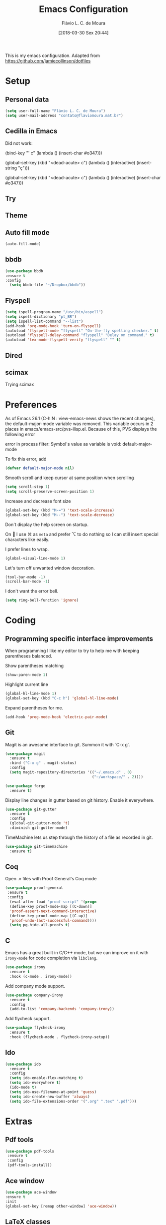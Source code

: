 #+TITLE: Emacs Configuration
#+AUTHOR: Flávio L. C. de Moura
#+EMAIL: flavio@flaviomoura.info
#+TOC: true
#+DATE: [2018-03-30 Sex 20:44]
#+last_modified: [2021-10-08 sex 18:13]

This is my emacs configuration. Adapted from https://github.com/jamiecollinson/dotfiles

* Setup

** Personal data

#+BEGIN_SRC emacs-lisp
  (setq user-full-name "Flávio L. C. de Moura")
  (setq user-mail-address "contato@flaviomoura.mat.br")
#+END_SRC 

** Cedilla in Emacs

Did not work:

(bind-key "' c" (lambda () (insert-char #o347)))

(global-set-key (kbd "<dead-acute> c") (lambda () (interactive) (insert-string "ç")))

(global-set-key (kbd "<dead-acute> c") (lambda () (interactive) (insert-char #o347)))

** Try
   
   # #+begin_src emacs-lisp
   # (use-package try
   # :ensure t)
   # #+end_src
   
** Theme

# #+BEGIN_SRC emacs-lisp
#   (use-package modus-vivendi-theme
#      :ensure t
#      :config
#       (load-theme 'modus-vivendi t))
#     (use-package modus-operandi-theme
#      :ensure t
#      :config
#       (load-theme 'modus-operandi t))
#     (use-package vscode-dark-plus-theme
#      :ensure t
#      :config
#       (load-theme 'vscode-dark-plus t))
# #+END_SRC 

** Auto fill mode

 #+BEGIN_SRC emacs-lisp
   (auto-fill-mode)
 #+END_SRC 

** bbdb

 #+BEGIN_SRC emacs-lisp
 (use-package bbdb
 :ensure t
 :config
   (setq bbdb-file "~/Dropbox/bbdb"))
 #+END_SRC 
 
** Flyspell 

 #+BEGIN_SRC emacs-lisp
   (setq ispell-program-name "/usr/bin/aspell")
   (setq ispell-dictionary "pt_BR")
   (setq ispell-list-command "--list")
   (add-hook 'org-mode-hook 'turn-on-flyspell)
   (autoload 'flyspell-mode "flyspell" "On-the-fly spelling checker." t)
   (autoload 'flyspell-delay-command "flyspell" "Delay on command." t) 
   (autoload 'tex-mode-flyspell-verify "flyspell" "" t) 
 #+END_SRC 
 
** Dired

 # #+BEGIN_SRC emacs-lisp
 #   (use-package dired
 #     :ensure t
 #     :config 
 #     (eval-after-load "dired"
 #       '(progn
 #          (define-key dired-mode-map (kbd "z")
 #            (lambda () (interactive)
 #              (let ((fn (dired-get-file-for-visit)))
 #                (start-process "default-app" nil "open" fn)))))))
 # #+END_SRC 

** scimax

Trying scimax

# #+BEGIN_SRC emacs-lisp
# (load "~/workspace-git/scimax/init.el")
# #+END_SRC 

* Preferences

 As of Emacs 26.1 (C-h N : view-emacs-news shows the recent changes), the default-major-mode variable was removed. This variable occurs in 2 places in emacs/emacs-src/pvs-ilisp.el. Because of this, PVS displays the following error

 error in process filter: Symbol's value as variable is void: default-major-mode

 To fix this error, add

 #+BEGIN_SRC emacs-lisp
   (defvar default-major-mode nil)
 #+END_SRC 

 Smooth scroll and keep cursor at same position when scrolling

 #+BEGIN_SRC emacs-lisp
   (setq scroll-step 1)
   (setq scroll-preserve-screen-position 1)
 #+END_SRC 

 Increase and decrease font size

 #+BEGIN_SRC emacs-lisp
   (global-set-key (kbd "M-=") 'text-scale-increase)
   (global-set-key (kbd "M--") 'text-scale-decrease)
 #+END_SRC 

 Don't display the help screen on startup.

 # #+BEGIN_SRC emacs-lisp
 #   (setq inhibit-startup-screen t)
 #+END_SRC 

 On  I use ⌘ as =meta= and prefer ⌥ to do nothing so I can still insert special characters like easily.

 # #+BEGIN_SRC emacs-lisp
 #   (setq mac-command-modifier 'meta
 #         mac-option-modifier 'none)
 # #+END_SRC 

 I prefer lines to wrap.

 #+BEGIN_SRC emacs-lisp
   (global-visual-line-mode 1)
 #+END_SRC 

 Let's turn off unwanted window decoration.

 #+BEGIN_SRC emacs-lisp
   (tool-bar-mode -1)
   (scroll-bar-mode -1)
 #+END_SRC 

 I don't want the error bell.

 #+BEGIN_SRC emacs-lisp
   (setq ring-bell-function 'ignore)
 #+END_SRC 

* Coding
** Programming specific interface improvements

 When programming I like my editor to try to help me with keeping parentheses balanced.

 # #+BEGIN_SRC emacs-lisp
 #   (use-package smartparens
 #     :ensure t
 #     :diminish smartparens-mode
 #     :config
 #     (add-hook 'prog-mode-hook 'smartparens-mode))
 # #+END_SRC 

 Show parentheses matching

 #+BEGIN_SRC emacs-lisp
   (show-paren-mode 1)
 #+END_SRC 

 Highlight current line

 #+BEGIN_SRC emacs-lisp
   (global-hl-line-mode 1)
   (global-set-key (kbd "C-c h") 'global-hl-line-mode)
 #+END_SRC 

 Expand parentheses for me.

 #+BEGIN_SRC emacs-lisp
   (add-hook 'prog-mode-hook 'electric-pair-mode)
 #+END_SRC 

** Git

 Magit is an awesome interface to git. Summon it with `C-x g`.

 #+BEGIN_SRC emacs-lisp
               (use-package magit
                 :ensure t
                 :bind ("C-x g" . magit-status)
                 :config
                 (setq magit-repository-directories '(("~/.emacs.d" . 0)
                                                      ("~/workspace/" . 2))))

               (use-package forge
                 :ensure t)
 #+END_SRC 

 Display line changes in gutter based on git history. Enable it everywhere.

 #+BEGIN_SRC emacs-lisp
   (use-package git-gutter
     :ensure t
     :config
     (global-git-gutter-mode 't)
     :diminish git-gutter-mode)
 #+END_SRC 

 TimeMachine lets us step through the history of a file as recorded in git.

 #+BEGIN_SRC emacs-lisp
   (use-package git-timemachine
     :ensure t)
 #+END_SRC 

** Coq

Open .v files with Proof General's Coq mode

#+BEGIN_SRC emacs-lisp
 (use-package proof-general
  :ensure t
  :config
   (eval-after-load "proof-script" '(progn
   (define-key proof-mode-map [(C-down)] 
   'proof-assert-next-command-interactive)
   (define-key proof-mode-map [(C-up)] 
   'proof-undo-last-successful-command))))
   (setq pg-hide-all-proofs t)
#+END_SRC 

# #+BEGIN_SRC emacs-lisp
#   (use-package company-coq
#       :ensure t
#       :hook (coq-mode . company-coq-mode))
# #+END_SRC 

** C

Emacs has a great built in C/C++ mode, but we can improve on it with =irony-mode= for code completion via =libclang=.

#+BEGIN_SRC emacs-lisp
  (use-package irony
    :ensure t
    :hook (c-mode . irony-mode))
#+END_SRC 

Add company mode support.

#+BEGIN_SRC emacs-lisp
  (use-package company-irony
    :ensure t
    :config
    (add-to-list 'company-backends 'company-irony))
#+END_SRC 

Add flycheck support.

#+BEGIN_SRC emacs-lisp
  (use-package flycheck-irony
    :ensure t
    :hook (flycheck-mode . flycheck-irony-setup))
#+END_SRC 

** Ido

 #+BEGIN_SRC emacs-lisp
   (use-package ido
     :ensure t
     :config
     (setq ido-enable-flex-matching t)
     (setq ido-everywhere t)
     (ido-mode t)
     (setq ido-use-filename-at-point 'guess)
     (setq ido-create-new-buffer 'always)
     (setq ido-file-extensions-order '(".org" ".tex" ".pdf")))
    #+END_SRC 

* Extras
** Pdf tools

#+BEGIN_SRC emacs-lisp
   (use-package pdf-tools
    :ensure t
    :config
    (pdf-tools-install))
#+END_SRC

** Ace window

   #+begin_src emacs-lisp
   (use-package ace-window
   :ensure t
   :init
   (global-set-key [remap other-window] 'ace-window))
   #+end_src

** LaTeX classes

 #+BEGIN_SRC emacs-lisp
      (with-eval-after-load 'ox-latex
         (add-to-list 'org-latex-classes
                      '("entcs"
                        "\\documentclass[9pt]{entcs}"
                        ("\\section{%s}" . "\\section*{%s}")
                        ("\\subsection{%s}" . "\\subsection*{%s}")
                        ("\\subsubsection{%s}" . "\\subsubsection*{%s}")))
         (add-to-list 'org-latex-classes
                   '("myreport"
                     "\\documentclass[11pt]{report}"
                     ("\\chapter{%s}" . "\\chapter*{%s}")
                     ("\\section{%s}" . "\\section*{%s}")
                     ("\\subsection{%s}" . "\\subsection*{%s}")
                     ("\\subsubsection{%s}" . "\\subsubsection*{%s}"))))
#+END_SRC 

** AucTeX

#+BEGIN_SRC emacs-lisp
  (use-package tex
    :ensure auctex
    :config
    (setq TeX-PDF-mode t)
    (setq TeX-auto-save t)
    (setq TeX-parse-self t)
    (setq-default TeX-master nil))
  (setenv "PATH" "/Library/TeX/texbin/:$PATH" t)
  (add-hook 'LaTeX-mode-hook 'flyspell-mode)
  (setq TeX-view-program-selection '((output-pdf "PDF Viewer")))
  (setq TeX-view-program-list
	'(("PDF Viewer" "okular --unique %o#src:%n%b")))

  (custom-set-variables
   '(TeX-source-correlate-method 'synctex)
   '(TeX-source-correlate-mode t)
   '(TeX-source-correlate-start-server t))

  ;; (require 'auctex-latexmk)
  ;; (auctex-latexmk-setup)
  ;; (setq auctex-latexmk-inherit-TeX-PDF-mode t)
  ;; (setq TeX-file-line-error nil)
#+END_SRC 

** BibTeX

#+BEGIN_SRC emacs-lisp
(use-package bibtex
  :ensure nil
  :config
  (progn
    (setq bibtex-dialect 'biblatex
          bibtex-align-at-equal-sign t
          bibtex-text-indentation 20
          bibtex-completion-bibliography '("~/workspace/org/zotLib.bib"))))
#+END_SRC 

** RefTeX

# #+BEGIN_SRC emacs-lisp
#   (use-package reftex
#     :ensure t
#     :config
#     (setq reftex-plug-into-AUCTeX t)
#     (setq reftex-use-fonts t)
#     (setq reftex-toc-split-windows-fraction 0.2)
#     (setq reftex-default-bibliography '("~/workspace/org/zotLib.bib"))
#     (add-hook 'LaTeX-mode-hook 'turn-on-reftex))
# #+END_SRC 

* Org
** General settings.

I should comment on these more...

#+BEGIN_SRC emacs-lisp

 (defun zp/org-find-time-file-property (property &optional anywhere)
   "Return the position of the time file PROPERTY if it exists.
 When ANYWHERE is non-nil, search beyond the preamble."
   (save-excursion
     (goto-char (point-min))
     (let ((first-heading
            (save-excursion
              (re-search-forward org-outline-regexp-bol nil t))))
       (when (re-search-forward (format "^#\\+%s:" property)
                                (if anywhere nil first-heading)
                                t)
         (point)))))
  
 (defun zp/org-has-time-file-property-p (property &optional anywhere)
   "Return the position of time file PROPERTY if it is defined.
 As a special case, return -1 if the time file PROPERTY exists but
 is not defined."
   (when-let ((pos (zp/org-find-time-file-property property anywhere)))
     (save-excursion
       (goto-char pos)
       (if (and (looking-at-p " ")
                (progn (forward-char)
                       (org-at-timestamp-p 'lax)))
           pos
         -1))))
  
 (defun zp/org-set-time-file-property (property &optional anywhere pos)
   "Set the time file PROPERTY in the preamble.
 When ANYWHERE is non-nil, search beyond the preamble.
 If the position of the file PROPERTY has already been computed,
 it can be passed in POS."
   (when-let ((pos (or pos
                       (zp/org-find-time-file-property property))))
     (save-excursion
       (goto-char pos)
       (if (looking-at-p " ")
           (forward-char)
         (insert " "))
       (delete-region (point) (line-end-position))
       (let* ((now (format-time-string "[%Y-%m-%d %a %H:%M]")))
         (insert now)))))
  
 (defun zp/org-set-last-modified ()
   "Update the LAST_MODIFIED file property in the preamble."
   (when (derived-mode-p 'org-mode)
     (zp/org-set-time-file-property "LAST_MODIFIED")))
  
    (setq org-html-htmlize-output-type 'css)
    (setq org-latex-pdf-process 
          '("%latex --synctex=1 -interaction nonstopmode -output-directory %o %f" 
            "%bibtex %b"
            "%latex --synctex=1 -interaction nonstopmode -output-directory %o %f"   
            "%latex --synctex=1 -interaction nonstopmode -output-directory %o %f"))
    (setq org-file-apps '((auto-mode . emacs)
                          ("\\.mm\\'" . default)
                          ("\\.x?html?\\'" . system)
                          ("\\.dvi\\'" . system)
                          ("\\.pdf\\'" . "/usr/bin/okular %s")))
    (setq org-startup-indented 'f)
    (setq org-directory "~/workspace/org/")
    (setq org-special-ctrl-a/e 't)
    (setq org-default-notes-file (concat org-directory "notes.org"))
    (setq org-src-fontify-natively 't)
    (setq org-src-tab-acts-natively t)
    (setq org-src-window-setup 'current-window)
    (setq org-deadline-warning-days 90)
    (setq org-agenda-files (directory-files-recursively "~/workspace/" "\\.org$"))
    (setq org-todo-keywords
          '((type "TODO(t)" "PROGRESS(s@/!)" "WAITING(w@/!)" "READING(r)" "NEXT(n)" "|" "CANCELLED(c)" "DONE(d)" "READ(e)")))
    (setq org-agenda-custom-commands 
          '(("o" "No trabalho" tags-todo "@unb"
             ((org-agenda-overriding-header "UnB")))
            ("h" "Em casa" tags-todo "@casa"
             ((org-agenda-overriding-header "Casa")))))
    (global-set-key (kbd "C-c a") 'org-agenda)
    (global-set-key (kbd "C-c b") 'org-iswitchb)
    (global-set-key (kbd "C-c l") 'org-store-link)
    (setq org-publish-project-alist
          '(("lc1"
             :base-directory "~/workspace/LC1-github"
             :base-extension "org"
             :publishing-directory "~/workspace/flaviodemoura.github.io/"
             :publishing-function org-html-publish-to-html
             :headline-levels 3
             :section-numbers nil
             :with-toc nil
             :html-head "<link rel="stylesheet" type="text/css" href="files/site.css"/>"
             :html-preamble t)
    
            ("paa"
             :base-directory "~/workspace/PAA-github"
             :base-extension "org"
             :publishing-directory "~/workspace/flaviodemoura.github.io/"
             :publishing-function org-html-publish-to-html
             :headline-levels 3
             :section-numbers nil
             :with-toc nil
             :html-head "<link rel="stylesheet" type="text/css" href="files/site.css"/>"
             :html-preamble t)
    
            ("images"
             :base-directory "~/workspace/org/jpeg/"
             :base-extension "jpg\\|gif\\|png"
             :publishing-directory "~/workspace/flaviodemoura.github.io/files"
             :publishing-function org-publish-attachment)
    
            ("ensino" :components ("lc1" "paa" ))))
#+END_SRC 

** Orgit

#+begin_src emacs-lisp
(use-package orgit
:ensure t)
#+end_src

** OrgRef

# #+BEGIN_SRC emacs-lisp
#     (use-package org-ref
#       :ensure t
#       :config
#       (setq reftex-default-bibliography '("~/workspace/org/zotLib.bib")
#             org-ref-default-bibliography '("~/workspace/org/zotLib.bib")
#             org-ref-bibliography-notes "~/workspace/org/notes.org"
#             org-ref-pdf-directory "~/Dropbox/pdfs/")
#       (setq bibtex-completion-bibliography "~/workspace/org/zotLib.bib"
#             bibtex-completion-library-path "~/Dropbox/pdfs"
#             bibtex-completion-notes-path "~/workspace/org/")
#       (setq bibtex-completion-pdf-open-function
#             (lambda (fpath)
#               (start-process "open" "*open*" "open" fpath))))
#     (require 'doi-utils)
#   (setq org-ref-latex-bib-resolve-func #'expand-file-name)
# #+END_SRC 

** Org Roam

#+BEGIN_SRC emacs-lisp
(use-package org-roam
  :ensure t
  :init
  (setq org-roam-v2-ack t)
  :custom
  (org-roam-directory "~/Dropbox/orgroam")
  :bind (("C-c n l" . org-roam-buffer-toggle)
         ("C-c n f" . org-roam-node-find)
         ("C-c n i" . org-roam-node-insert))
  :config
  (org-roam-setup))
#+END_SRC

Old config:

    (use-package org-roam
      :ensure t
      :hook
      ((after-init . org-roam-mode)
       (before-save . zp/org-set-last-modified))
      :custom
      (org-roam-directory "~/workspace/org")
      :bind (:map org-roam-mode-map
                  (("C-c n l" . org-roam)
                   ("C-c n f" . org-roam-find-file)
                   ("C-c n j" . org-roam-jump-to-index)
                   ("C-c n b" . org-roam-switch-to-buffer)
                   ("C-c n g" . org-roam-graph))
                  :map org-mode-map
                  (("C-c n i" . org-roam-insert))))

    (setq org-roam-index-file "inicial.org")
    (add-hook 'after-init-hook 'org-roam-mode)
    (setq org-roam-graph-viewer "/usr/bin/open")
    (setq org-roam-capture-templates
          '(("d" "default" plain (function org-roam--capture-get-point)
             "%?"
             :file-name "%<%Y%m%d%H%M%S>-${slug}"
             :head "#+TITLE: ${title}\n \n#+CREATED: %U\n#+LAST_MODIFIED: %U\n#+ROAM_ALIAS: \n\n- tags ::  "
             :unnarrowed t)))
            
** Org Roam Bibtex
  
# #+BEGIN_SRC emacs-lisp
#   (use-package org-roam-bibtex
#     :ensure t
#     :after org-roam
#     :hook (org-roam-mode . org-roam-bibtex-mode)
#     :bind (:map org-mode-map
#                 (("C-c n a" . orb-note-actions))))
# #+END_SRC 

** Org Noter

# #+begin_src emacs-lisp
#    (use-package org-noter
#      :ensure t)
# #+end_src

** Org Journal

#+BEGIN_SRC emacs-lisp
  (use-package org-journal
    :bind 
    ("C-c n j" . org-journal-new-entry)
    :ensure t
    :defer t
    :config
    (setq org-journal-dir "~/workspace/org/journal")
    (add-hook 'org-mode-hook 'turn-on-flyspell)
    (setq org-agenda-file-regexp "\\`\\\([^.].*\\.org\\\|[0-9]\\\{8\\\}\\\(\\.gpg\\\)?\\\)\\'")
    (add-to-list 'org-agenda-files org-journal-dir)
    :custom
    (org-journal-enable-agenda-integration t)
    (org-journal-date-prefix "#+TITLE: ")
    (org-journal-file-format "%Y-%m-%d.org")
    (org-journal-date-format "%A, %d %B %Y"))
#+END_SRC 

** Org download

# #+BEGIN_SRC emacs-lisp
#   (use-package org-download
#     :after org
#     :bind
#     (:map org-mode-map
#           (("s-Y" . org-download-screenshot)
#            ("s-y" . org-download-yank))))
# #+END_SRC 

** Org Present

# #+BEGIN_SRC emacs-lisp
#   (autoload 'org-present "org-present" nil t)

#   (eval-after-load "org-present"
#     '(progn
#        (add-hook 'org-present-mode-hook
#                  (lambda ()
#                    (org-present-big)
#                    (org-display-inline-images)
#                    (org-present-hide-cursor)
#                    (org-present-read-only)))
#        (add-hook 'org-present-mode-quit-hook
#                  (lambda ()
#                    (org-present-small)
#                    (org-remove-inline-images)
#                    (org-present-show-cursor)
#                    (org-present-read-write)))))
#  #+END_SRC 

** Org reveal 

# #+begin_src emacs-lisp
# (use-package ox-reveal
# :ensure ox-reveal)

# (setq org-reveal-root "http://cdn.jsdelivr.net/reveal.js/3.0.0/")
# (setq org-reveal-mathjax t)

# (use-package htmlize
# :ensure t)
# #+end_src

** Clocking time

#+BEGIN_SRC emacs-lisp
  (setq org-clock-persist 'history)
  (org-clock-persistence-insinuate)
  (setq org-log-done 'time)
#+END_SRC

** Calfw

 # #+BEGIN_SRC emacs-lisp
 #   (use-package calfw
 #   :ensure t)
 #   (use-package calfw-org
 #   :ensure t)
 #   (global-set-key [f2] 'cfw:open-org-calendar)
 # #+END_SRC 

** Org EDNA

# #+BEGIN_SRC emacs-lisp
#   (use-package org-edna
#     :ensure t)
# #+END_SRC 

